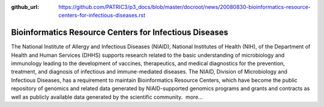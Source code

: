 :github_url: https://github.com/PATRIC3/p3_docs/blob/master/docroot/news/20080830-bioinformatics-resource-centers-for-infectious-diseases.rst

=======================================================
Bioinformatics Resource Centers for Infectious Diseases
=======================================================

.. feed-entry::
   :date: 2008-08-30

The National Institute of Allergy and Infectious Diseases (NIAID),
National Institutes of Health (NIH), of the Department of Health and
Human Services (DHHS) supports research related to the basic
understanding of microbiology and immunology leading to the development
of vaccines, therapeutics, and medical diagnostics for the prevention,
treatment, and diagnosis of infectious and immune-mediated diseases. The
NIAID, Division of Microbiology and Infectious Diseases, has a
requirement to maintain Bioinformatics Resource Centers, which have
become the public repository of genomics and related data generated by
NIAID-supported genomics programs and grants and contracts as well as
publicly available data generated by the scientific community.  more…
